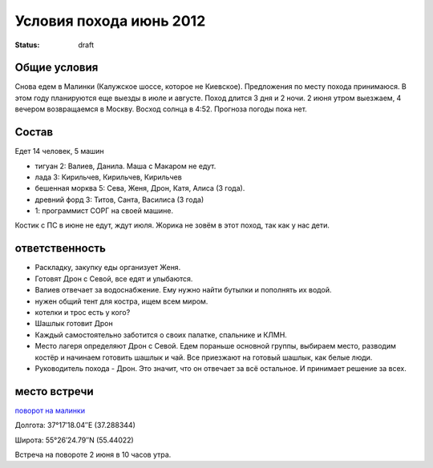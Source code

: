 Условия похода июнь 2012
########################
:status: draft

Общие условия
-------------
Снова едем в Малинки (Калужское шоссе, которое не Киевское). Предложения
по месту похода принимаюся. В этом году планируются еще выезды в июле и
августе.
Поход длится 3 дня и 2 ночи. 2 июня утром выезжаем, 4 вечером возвращаемся в Москву.
Восход солнца в 4:52. Прогноза погоды пока нет.

Состав
------
Едет 14 человек, 5 машин

* тигуан 2: Валиев, Данила. Маша с Макаром не едут. 
* лада 3: Кирильчев, Кирильчев, Кирильчев
* бешенная морква 5: Сева, Женя, Дрон, Катя, Алиса (3 года).
* древний форд 3: Титов, Санта, Василиса (3 года)
* 1: программист СОРГ на своей машине.

Костик с ПС в июне не едут, ждут июля.
Жорика не зовём в этот поход, так как у нас дети.

ответственность
---------------

* Раскладку, закупку еды организует Женя. 
* Готовят Дрон с Севой, все едят и улыбаются.
* Валиев отвечает за водоснабжение. Ему нужно найти бутылки и пополнять их водой.
* нужен общий тент для костра, ищем всем миром.
* котелки и трос есть у кого?
* Шашлык готовит Дрон
* Каждый самостоятельно заботится о своих палатке, спальнике и КЛМН.
* Место лагеря определяют Дрон с Севой. Едем пораньше основной группы, выбираем место, разводим костёр и начинаем готовить шашлык и чай. Все приезжают на готовый шашлык, как белые люди.
* Руководитель похода - Дрон. Это значит, что он отвечает за всё остальное. И принимает решение за всех.

место встречи
-------------
`поворот на малинки`_

Долгота: 37°17′18.04″E (37.288344)

Широта: 55°26′24.79″N (55.44022)

Встреча на  повороте 2 июня в 10 часов утра.

.. _поворот на малинки: http://maps.yandex.ru/?ll=37.288675%2C55.440718&spn=0.009377%2C0.001604&z=17&l=map%2Cstv%2Csta&ol=stv&oll=37.28867454%2C55.44071844&ost=dir%3A243.623211986603%2C-1.0687138068038984~spn%3A90%2C60.62693627491045
